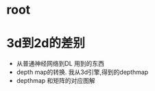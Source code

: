
* root

* 3d到2d的差别
  - 从普通神经网络到DL
    用到的东西
  - depth map的转换. 
    我从3d引擎,得到的depthmap
  - depthmap 和矩阵的对应图解
